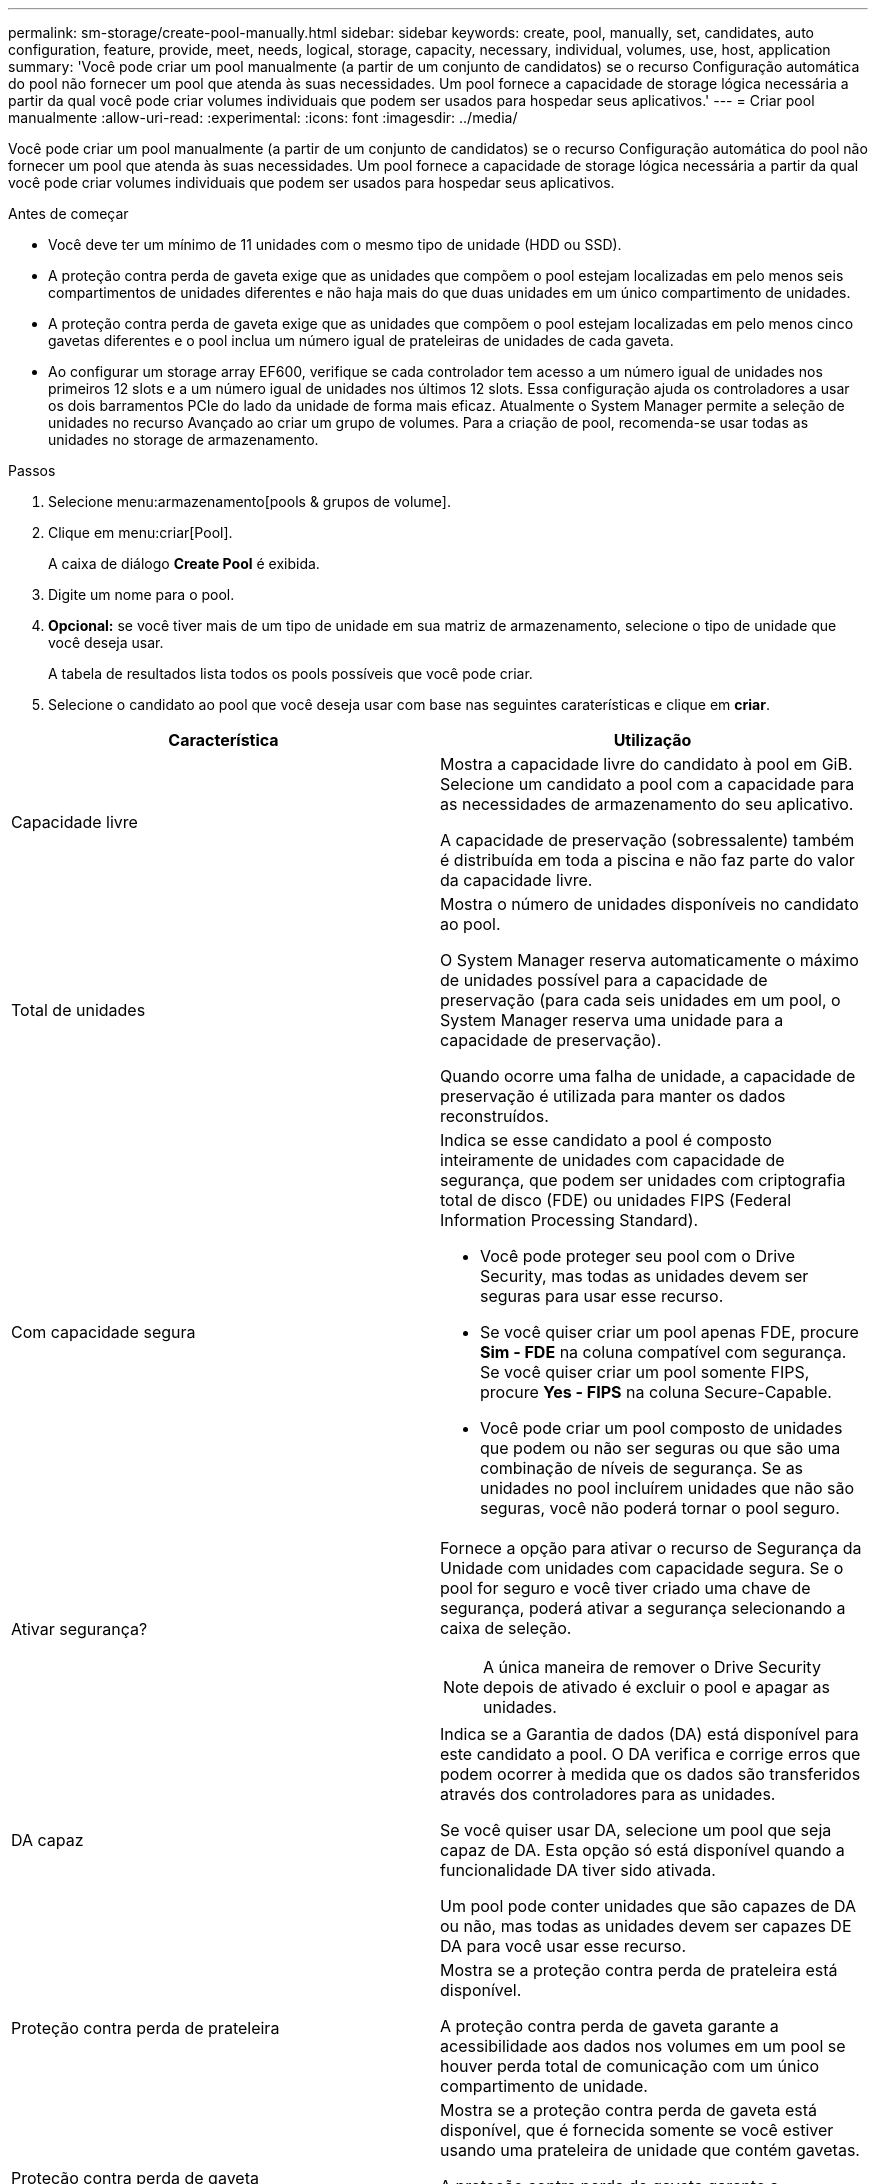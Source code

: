 ---
permalink: sm-storage/create-pool-manually.html 
sidebar: sidebar 
keywords: create, pool, manually, set, candidates, auto configuration, feature, provide, meet, needs, logical, storage, capacity, necessary, individual, volumes, use, host, application 
summary: 'Você pode criar um pool manualmente (a partir de um conjunto de candidatos) se o recurso Configuração automática do pool não fornecer um pool que atenda às suas necessidades. Um pool fornece a capacidade de storage lógica necessária a partir da qual você pode criar volumes individuais que podem ser usados para hospedar seus aplicativos.' 
---
= Criar pool manualmente
:allow-uri-read: 
:experimental: 
:icons: font
:imagesdir: ../media/


[role="lead"]
Você pode criar um pool manualmente (a partir de um conjunto de candidatos) se o recurso Configuração automática do pool não fornecer um pool que atenda às suas necessidades. Um pool fornece a capacidade de storage lógica necessária a partir da qual você pode criar volumes individuais que podem ser usados para hospedar seus aplicativos.

.Antes de começar
* Você deve ter um mínimo de 11 unidades com o mesmo tipo de unidade (HDD ou SSD).
* A proteção contra perda de gaveta exige que as unidades que compõem o pool estejam localizadas em pelo menos seis compartimentos de unidades diferentes e não haja mais do que duas unidades em um único compartimento de unidades.
* A proteção contra perda de gaveta exige que as unidades que compõem o pool estejam localizadas em pelo menos cinco gavetas diferentes e o pool inclua um número igual de prateleiras de unidades de cada gaveta.
* Ao configurar um storage array EF600, verifique se cada controlador tem acesso a um número igual de unidades nos primeiros 12 slots e a um número igual de unidades nos últimos 12 slots. Essa configuração ajuda os controladores a usar os dois barramentos PCIe do lado da unidade de forma mais eficaz. Atualmente o System Manager permite a seleção de unidades no recurso Avançado ao criar um grupo de volumes. Para a criação de pool, recomenda-se usar todas as unidades no storage de armazenamento.


.Passos
. Selecione menu:armazenamento[pools & grupos de volume].
. Clique em menu:criar[Pool].
+
A caixa de diálogo *Create Pool* é exibida.

. Digite um nome para o pool.
. *Opcional:* se você tiver mais de um tipo de unidade em sua matriz de armazenamento, selecione o tipo de unidade que você deseja usar.
+
A tabela de resultados lista todos os pools possíveis que você pode criar.

. Selecione o candidato ao pool que você deseja usar com base nas seguintes caraterísticas e clique em *criar*.


[cols="2*"]
|===
| Característica | Utilização 


 a| 
Capacidade livre
 a| 
Mostra a capacidade livre do candidato à pool em GiB. Selecione um candidato a pool com a capacidade para as necessidades de armazenamento do seu aplicativo.

A capacidade de preservação (sobressalente) também é distribuída em toda a piscina e não faz parte do valor da capacidade livre.



 a| 
Total de unidades
 a| 
Mostra o número de unidades disponíveis no candidato ao pool.

O System Manager reserva automaticamente o máximo de unidades possível para a capacidade de preservação (para cada seis unidades em um pool, o System Manager reserva uma unidade para a capacidade de preservação).

Quando ocorre uma falha de unidade, a capacidade de preservação é utilizada para manter os dados reconstruídos.



 a| 
Com capacidade segura
 a| 
Indica se esse candidato a pool é composto inteiramente de unidades com capacidade de segurança, que podem ser unidades com criptografia total de disco (FDE) ou unidades FIPS (Federal Information Processing Standard).

* Você pode proteger seu pool com o Drive Security, mas todas as unidades devem ser seguras para usar esse recurso.
* Se você quiser criar um pool apenas FDE, procure *Sim - FDE* na coluna compatível com segurança. Se você quiser criar um pool somente FIPS, procure *Yes - FIPS* na coluna Secure-Capable.
* Você pode criar um pool composto de unidades que podem ou não ser seguras ou que são uma combinação de níveis de segurança. Se as unidades no pool incluírem unidades que não são seguras, você não poderá tornar o pool seguro.




 a| 
Ativar segurança?
 a| 
Fornece a opção para ativar o recurso de Segurança da Unidade com unidades com capacidade segura. Se o pool for seguro e você tiver criado uma chave de segurança, poderá ativar a segurança selecionando a caixa de seleção.

[NOTE]
====
A única maneira de remover o Drive Security depois de ativado é excluir o pool e apagar as unidades.

====


 a| 
DA capaz
 a| 
Indica se a Garantia de dados (DA) está disponível para este candidato a pool. O DA verifica e corrige erros que podem ocorrer à medida que os dados são transferidos através dos controladores para as unidades.

Se você quiser usar DA, selecione um pool que seja capaz de DA. Esta opção só está disponível quando a funcionalidade DA tiver sido ativada.

Um pool pode conter unidades que são capazes de DA ou não, mas todas as unidades devem ser capazes DE DA para você usar esse recurso.



 a| 
Proteção contra perda de prateleira
 a| 
Mostra se a proteção contra perda de prateleira está disponível.

A proteção contra perda de gaveta garante a acessibilidade aos dados nos volumes em um pool se houver perda total de comunicação com um único compartimento de unidade.



 a| 
Proteção contra perda de gaveta
 a| 
Mostra se a proteção contra perda de gaveta está disponível, que é fornecida somente se você estiver usando uma prateleira de unidade que contém gavetas.

A proteção contra perda de gaveta garante a acessibilidade aos dados nos volumes em um pool se ocorrer uma perda total de comunicação com uma única gaveta em um compartimento de unidades.

|===